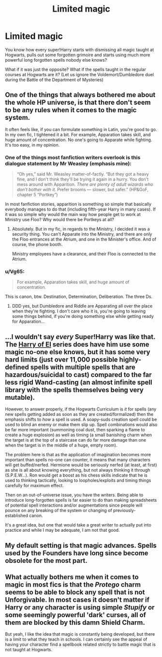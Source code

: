 #+TITLE: Limited magic

* Limited magic
:PROPERTIES:
:Author: ceplma
:Score: 2
:DateUnix: 1609743329.0
:DateShort: 2021-Jan-04
:FlairText: Prompt
:END:
You know how every super!Harry starts with dismissing all magic taught at Hogwarts, pulls out some forgotten grimoire and starts using much more powerful long forgotten spells nobody else knows?

What if it was just the opposite? What if the spells taught in the regular courses at Hogwarts are it? (Let us ignore the Voldemort/Dumbledore duel during the Battle of the Department of Mysteries)


** One of the things that always bothered me about the whole HP universe, is that there don't seem to be any rules when it comes to the magic system.

It often feels like, if you can formulate something in Latin, you're good to go. In my own fic, I tightened it a bit. For example, Apparation takes skill, and huge amount of concentration. No one's going to Apparate while fighting. It's too easy, in my opinion.
:PROPERTIES:
:Author: IceReddit87
:Score: 3
:DateUnix: 1609752967.0
:DateShort: 2021-Jan-04
:END:

*** One of the things most fanfiction writers overlook is this dialogue statement by Mr Weasley (emphasis mine):

#+begin_quote
  “Oh yes,” said Mr. Weasley matter-of-factly. “But they got a heavy fine, and I don't think they'll be trying it again in a hurry. You don't mess around with Apparition. /There are plenty of adult wizards who don't bother with it./ Prefer brooms --- slower, but safer.” (HP&GoF, chapter 5 “Portkey”)
#+end_quote

In most fanfiction stories, apparition is something so simple that basically everybody manages to do that (including fifth-year Harry in many cases). If it was so simple why would the main way how people get to work at Ministry use Floo? Why would there be Portkeys at all?
:PROPERTIES:
:Author: ceplma
:Score: 6
:DateUnix: 1609759600.0
:DateShort: 2021-Jan-04
:END:

**** Absolutely. But in my fic, in regards to the Ministry, I decided it was a security thing. You can't Apparate into the Ministry, and there are only the Floo entrances at the Atrium, and one in the Minister's office. And of course, the phone booth.

Ministry employees have a clearance, and their Floo is connected to the Atrium.
:PROPERTIES:
:Author: IceReddit87
:Score: 4
:DateUnix: 1609760389.0
:DateShort: 2021-Jan-04
:END:


*** u/Vg65:
#+begin_quote
  For example, Apparation takes skill, and huge amount of concentration.
#+end_quote

This is canon, btw. Destination, Determination, Deliberation. The three Ds.
:PROPERTIES:
:Author: Vg65
:Score: 3
:DateUnix: 1609756117.0
:DateShort: 2021-Jan-04
:END:

**** DDD yes, but Dumbledore and Riddle are Apparating all over the place when they're fighting. I don't care who it is, you're going to leaving some things behind, if you're doing something else while getting ready for Apparation...
:PROPERTIES:
:Author: IceReddit87
:Score: 1
:DateUnix: 1609756737.0
:DateShort: 2021-Jan-04
:END:


** ...I wouldn't say /every/ Super!Harry was like that. The [[https://archiveofourown.org/series/2030536][Harry of El]] series does have him use some magic no-one else knows, but it has some very hard limits (just over 11,000 possible highly-defined spells with multiple spells that are hazardous/suicidal to cast) compared to the far less rigid Wand-casting (an almost infinite spell library with the spells themselves being very mutable).

However, to answer properly, if the Hogwarts Curriculum is /it/ for spells (any new spells getting added as soon as they are created/formalized) then the emphasis shifts to /how/ a spell is used. A soapy-suds creation spell could be used to blind an enemy or make them slip up. Spell combinations would also be far more important (summoning coal dust, then sparking a flame to create a huge explosion) as well as timing (a small banishing charm when the target is at the top of a staircase can do far more damage than one when the target is in the middle of a huge, empty room).

The problem here is that as the application of imagination becomes more important than spells no-one can counter, it means that many characters will get buffed/nerfed. Hermione would be seriously nerfed (at least, at first) as she is all about knowing everything, but not always thinking it through (S.P.E.W...). Ron would get a boost as his chess skills indicate that he is used to thinking tactically, looking to loopholes/exploits and timing things carefully for maximum effect.

Then on an out-of-universe issue, you have the writers. Being able to introduce long-forgotten spells is far easier to do than making spreadsheets of potential spell interactions and/or augmentations since people will pounce on any breaking of the system or changing of previously-established canon.

It's a great idea, but one that would take a great writer to actually put into practice and while I may be adequate, I am not that good.
:PROPERTIES:
:Author: BeardInTheDark
:Score: 2
:DateUnix: 1609748559.0
:DateShort: 2021-Jan-04
:END:


** My default setting is that magic advances. Spells used by the Founders have long since become obsolete for the most part.
:PROPERTIES:
:Author: Starfox5
:Score: 1
:DateUnix: 1609761554.0
:DateShort: 2021-Jan-04
:END:


** What actually bothers me when it comes to magic in most fics is that the /Protego/ charm seems to be able to block any spell that is not Unforgivable. In most cases it doesn't matter if Harry or any character is using simple /Stupify/ or some seemingly powerful 'dark' curses, all of them are blocked by this damn Shield Charm.

But yeah, I like the idea that magic is constantly being developed, but there is a limit to what they teach in schools. I can certainly see the appeal of having your character find a spellbook related strictly to battle magic that is not taught at Hogwarts.
:PROPERTIES:
:Author: ygrekks
:Score: 1
:DateUnix: 1609772886.0
:DateShort: 2021-Jan-04
:END:
